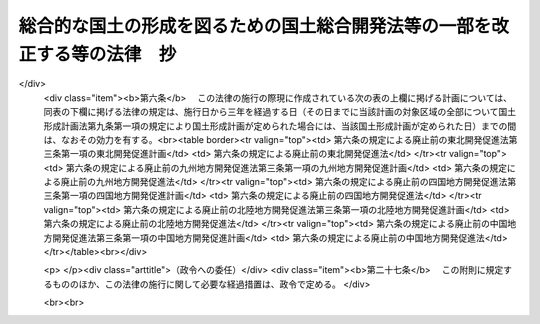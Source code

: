 .. _H17HO089:

==========================================================================
総合的な国土の形成を図るための国土総合開発法等の一部を改正する等の法律　抄
==========================================================================

.. raw:: html
    
    
    <b>総合的な国土の形成を図るための国土総合開発法等の一部を改正する等の法律　抄<br>
    （平成十七年七月二十九日法律第八十九号）</b><br><br><p>
    </p><div class="arttitle"><a name="1000000000000000000000000000000000000000000000000100000000000000000000000000000">（国土総合開発法の一部改正）</a>
    </div><div class="item"><b>第一条</b>
    <a name="1000000000000000000000000000000000000000000000000100000000001000000000000000000"></a>
    　略
    </div>
    
    <p>
    </p><div class="arttitle"><a name="1000000000000000000000000000000000000000000000000200000000000000000000000000000">（国土利用計画法の一部改正）</a>
    </div><div class="item"><b>第二条</b>
    <a name="1000000000000000000000000000000000000000000000000200000000001000000000000000000"></a>
    　略
    </div>
    
    <p>
    </p><div class="arttitle"><a name="1000000000000000000000000000000000000000000000000300000000000000000000000000000">（首都圏整備法の一部改正）</a>
    </div><div class="item"><b>第三条</b>
    <a name="1000000000000000000000000000000000000000000000000300000000001000000000000000000"></a>
    　略
    </div>
    
    <p>
    </p><div class="arttitle"><a name="1000000000000000000000000000000000000000000000000400000000000000000000000000000">（近畿圏整備法の一部改正）</a>
    </div><div class="item"><b>第四条</b>
    <a name="1000000000000000000000000000000000000000000000000400000000001000000000000000000"></a>
    　略
    </div>
    
    <p>
    </p><div class="arttitle"><a name="1000000000000000000000000000000000000000000000000500000000000000000000000000000">（中部圏開発整備法の一部改正）</a>
    </div><div class="item"><b>第五条</b>
    <a name="1000000000000000000000000000000000000000000000000500000000001000000000000000000"></a>
    　略
    </div>
    
    <p>
    </p><div class="arttitle"><a name="1000000000000000000000000000000000000000000000000600000000000000000000000000000">（東北開発促進法等の廃止）</a>
    </div><div class="item"><b>第六条</b>
    <a name="1000000000000000000000000000000000000000000000000600000000001000000000000000000"></a>
    　次に掲げる法律は、廃止する。
    <div class="number"><b><a name="1000000000000000000000000000000000000000000000000600000000001000000001000000000">一</a>
    </b>
    　東北開発促進法（昭和三十二年法律第百十号）
    </div>
    <div class="number"><b><a name="1000000000000000000000000000000000000000000000000600000000001000000002000000000">二</a>
    </b>
    　九州地方開発促進法（昭和三十四年法律第六十号）
    </div>
    <div class="number"><b><a name="1000000000000000000000000000000000000000000000000600000000001000000003000000000">三</a>
    </b>
    　四国地方開発促進法（昭和三十五年法律第六十三号）
    </div>
    <div class="number"><b><a name="1000000000000000000000000000000000000000000000000600000000001000000004000000000">四</a>
    </b>
    　北陸地方開発促進法（昭和三十五年法律第百七十一号）
    </div>
    <div class="number"><b><a name="1000000000000000000000000000000000000000000000000600000000001000000005000000000">五</a>
    </b>
    　中国地方開発促進法（昭和三十五年法律第百七十二号）
    </div>
    </div>
    
    
    <br><a name="5000000000000000000000000000000000000000000000000000000000000000000000000000000"></a>
    　　　<a name="5000000001000000000000000000000000000000000000000000000000000000000000000000000"><b>附　則　抄</b></a>
    <br><p>
    </p><div class="arttitle">（施行期日等）</div>
    <div class="item"><b>第一条</b>
    　この法律は、公布の日から起算して六月を超えない範囲内において政令で定める日（以下「施行日」という。）から施行する。ただし、次項及び附則第二十七条の規定は、公布の日から施行する。
    </div>
    <div class="item"><b>２</b>
    　第一条の規定による改正後の国土形成計画法（以下単に「国土形成計画法」という。）第六条第四項の規定による全国計画の案の作成については、国土審議会は、この法律の施行前においても調査審議することができる。
    </div>
    <div class="item"><b>３</b>
    　国土形成計画法第六条第一項の規定により国土形成計画が定められるまでの間においては、国土形成計画法第九条から第十一条まで及び第十三条の規定は、適用しない。
    </div>
    
    <p>
    </p><div class="arttitle">（東北開発促進法等の廃止に伴う経過措置）</div>
    <div class="item"><b>第六条</b>
    　この法律の施行の際現に作成されている次の表の上欄に掲げる計画については、同表の下欄に掲げる法律の規定は、施行日から三年を経過する日（その日までに当該計画の対象区域の全部について国土形成計画法第九条第一項の規定により国土形成計画が定められた場合には、当該国土形成計画が定められた日）までの間は、なおその効力を有する。<br><table border><tr valign="top"><td>
    第六条の規定による廃止前の東北開発促進法第三条第一項の東北開発促進計画</td>
    <td>
    第六条の規定による廃止前の東北開発促進法</td>
    </tr><tr valign="top"><td>
    第六条の規定による廃止前の九州地方開発促進法第三条第一項の九州地方開発促進計画</td>
    <td>
    第六条の規定による廃止前の九州地方開発促進法</td>
    </tr><tr valign="top"><td>
    第六条の規定による廃止前の四国地方開発促進法第三条第一項の四国地方開発促進計画</td>
    <td>
    第六条の規定による廃止前の四国地方開発促進法</td>
    </tr><tr valign="top"><td>
    第六条の規定による廃止前の北陸地方開発促進法第三条第一項の北陸地方開発促進計画</td>
    <td>
    第六条の規定による廃止前の北陸地方開発促進法</td>
    </tr><tr valign="top"><td>
    第六条の規定による廃止前の中国地方開発促進法第三条第一項の中国地方開発促進計画</td>
    <td>
    第六条の規定による廃止前の中国地方開発促進法</td>
    </tr></table><br></div>
    
    <p>
    </p><div class="arttitle">（政令への委任）</div>
    <div class="item"><b>第二十七条</b>
    　この附則に規定するもののほか、この法律の施行に関して必要な経過措置は、政令で定める。
    </div>
    
    <br><br>